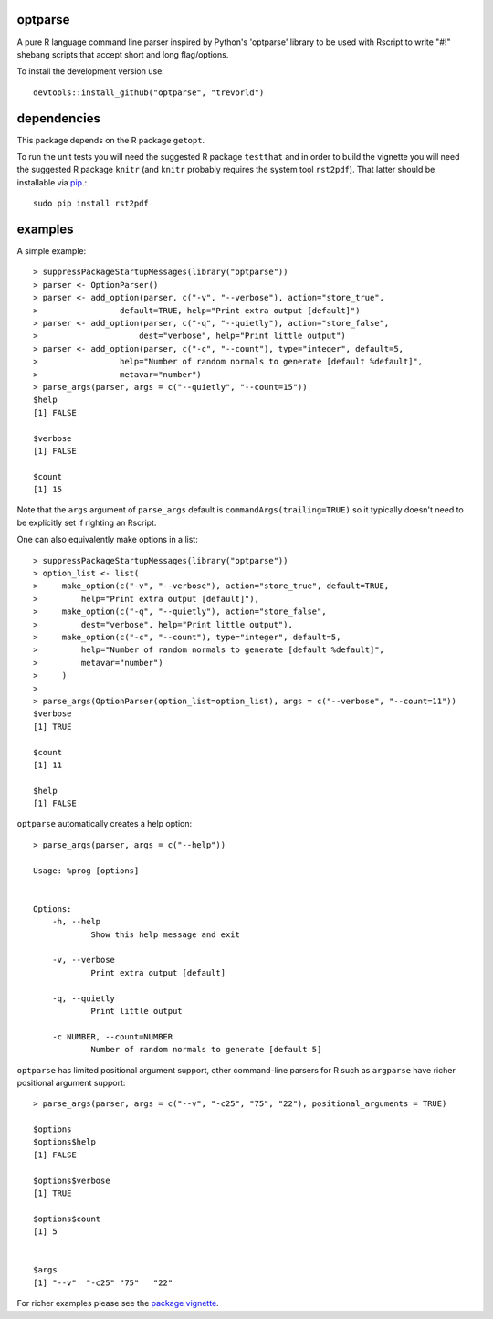 optparse
========

.. image:: http://www.r-pkg.org/badges/version/optparse
    :target: http://cran.r-project.org/package=optparse
    :alt: CRAN Status Badge

.. image:: https://travis-ci.org/trevorld/optparse.png?branch=master
    :target: http://travis-ci.org/trevorld/optparse
    :alt: Build Status

.. image:: https://img.shields.io/codecov/c/github/trevorld/optparse/master.svg
    :target: https://codecov.io/github/trevorld/optparse?branch=master
    :alt: Coverage Status

A pure R language command line parser inspired by Python's 'optparse' library to
be used with Rscript to write "#!" shebang scripts that accept short and
long flag/options.

To install the development version use::

    devtools::install_github("optparse", "trevorld")

dependencies
============

This package depends on the R package ``getopt``.

To run the unit tests you will need the suggested R package ``testthat`` and in
order to build the vignette you will need the suggested R package ``knitr``
(and ``knitr`` probably requires the system tool ``rst2pdf``).  
That latter should be installable via `pip <https://pypi.python.org/pypi/pip>`_.::

    sudo pip install rst2pdf

examples
========

A simple example::

    > suppressPackageStartupMessages(library("optparse"))
    > parser <- OptionParser()
    > parser <- add_option(parser, c("-v", "--verbose"), action="store_true", 
    >                 default=TRUE, help="Print extra output [default]")
    > parser <- add_option(parser, c("-q", "--quietly"), action="store_false", 
    >                     dest="verbose", help="Print little output")
    > parser <- add_option(parser, c("-c", "--count"), type="integer", default=5, 
    >                 help="Number of random normals to generate [default %default]",
    >                 metavar="number")
    > parse_args(parser, args = c("--quietly", "--count=15"))
    $help
    [1] FALSE
    
    $verbose
    [1] FALSE
    
    $count
    [1] 15

Note that the ``args`` argument of ``parse_args`` default is ``commandArgs(trailing=TRUE)``
so it typically doesn't need to be explicitly set if righting an Rscript.

One can also equivalently make options in a list::

    > suppressPackageStartupMessages(library("optparse"))
    > option_list <- list( 
    >     make_option(c("-v", "--verbose"), action="store_true", default=TRUE,
    >         help="Print extra output [default]"),
    >     make_option(c("-q", "--quietly"), action="store_false", 
    >         dest="verbose", help="Print little output"),
    >     make_option(c("-c", "--count"), type="integer", default=5, 
    >         help="Number of random normals to generate [default %default]",
    >         metavar="number")
    >     )
    >                                     
    > parse_args(OptionParser(option_list=option_list), args = c("--verbose", "--count=11"))
    $verbose
    [1] TRUE
    
    $count
    [1] 11
    
    $help
    [1] FALSE

``optparse`` automatically creates a help option::

    > parse_args(parser, args = c("--help"))

    Usage: %prog [options]
    
    
    Options:
    	-h, --help
    		Show this help message and exit
    
    	-v, --verbose
    		Print extra output [default]
    
    	-q, --quietly
    		Print little output
    
    	-c NUMBER, --count=NUMBER
    		Number of random normals to generate [default 5]

``optparse`` has limited positional argument support, other command-line parsers for R such as ``argparse``
have richer positional argument support::

    > parse_args(parser, args = c("--v", "-c25", "75", "22"), positional_arguments = TRUE)

    $options
    $options$help
    [1] FALSE
    
    $options$verbose
    [1] TRUE
    
    $options$count
    [1] 5
    
    
    $args
    [1] "--v"  "-c25" "75"   "22"  

For richer examples please see the `package vignette <https://cran.r-project.org/web/packages/optparse/vignettes/optparse.pdf>`_.
